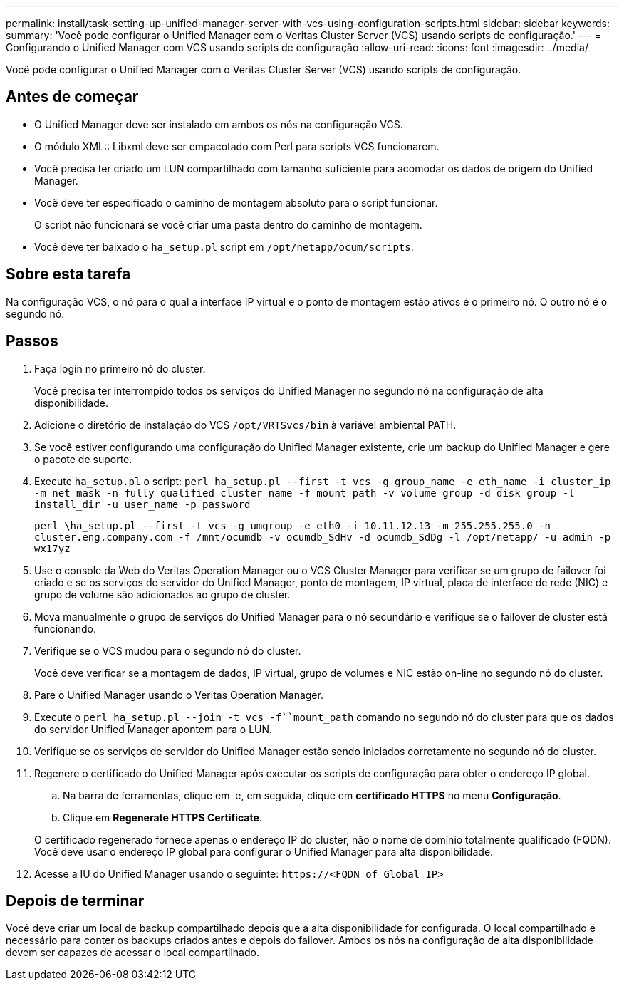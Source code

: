 ---
permalink: install/task-setting-up-unified-manager-server-with-vcs-using-configuration-scripts.html 
sidebar: sidebar 
keywords:  
summary: 'Você pode configurar o Unified Manager com o Veritas Cluster Server (VCS) usando scripts de configuração.' 
---
= Configurando o Unified Manager com VCS usando scripts de configuração
:allow-uri-read: 
:icons: font
:imagesdir: ../media/


[role="lead"]
Você pode configurar o Unified Manager com o Veritas Cluster Server (VCS) usando scripts de configuração.



== Antes de começar

* O Unified Manager deve ser instalado em ambos os nós na configuração VCS.
* O módulo XML:: Libxml deve ser empacotado com Perl para scripts VCS funcionarem.
* Você precisa ter criado um LUN compartilhado com tamanho suficiente para acomodar os dados de origem do Unified Manager.
* Você deve ter especificado o caminho de montagem absoluto para o script funcionar.
+
O script não funcionará se você criar uma pasta dentro do caminho de montagem.

* Você deve ter baixado o `ha_setup.pl` script em `/opt/netapp/ocum/scripts`.




== Sobre esta tarefa

Na configuração VCS, o nó para o qual a interface IP virtual e o ponto de montagem estão ativos é o primeiro nó. O outro nó é o segundo nó.



== Passos

. Faça login no primeiro nó do cluster.
+
Você precisa ter interrompido todos os serviços do Unified Manager no segundo nó na configuração de alta disponibilidade.

. Adicione o diretório de instalação do VCS `/opt/VRTSvcs/bin` à variável ambiental PATH.
. Se você estiver configurando uma configuração do Unified Manager existente, crie um backup do Unified Manager e gere o pacote de suporte.
. Execute `ha_setup.pl` o script: `perl ha_setup.pl --first -t vcs -g group_name -e eth_name -i cluster_ip -m net_mask -n fully_qualified_cluster_name -f mount_path -v volume_group -d disk_group -l install_dir -u user_name -p password`
+
`perl \ha_setup.pl --first -t vcs -g umgroup -e eth0 -i 10.11.12.13 -m 255.255.255.0 -n cluster.eng.company.com -f /mnt/ocumdb -v ocumdb_SdHv -d ocumdb_SdDg -l /opt/netapp/ -u admin -p wx17yz`

. Use o console da Web do Veritas Operation Manager ou o VCS Cluster Manager para verificar se um grupo de failover foi criado e se os serviços de servidor do Unified Manager, ponto de montagem, IP virtual, placa de interface de rede (NIC) e grupo de volume são adicionados ao grupo de cluster.
. Mova manualmente o grupo de serviços do Unified Manager para o nó secundário e verifique se o failover de cluster está funcionando.
. Verifique se o VCS mudou para o segundo nó do cluster.
+
Você deve verificar se a montagem de dados, IP virtual, grupo de volumes e NIC estão on-line no segundo nó do cluster.

. Pare o Unified Manager usando o Veritas Operation Manager.
. Execute o `perl ha_setup.pl --join -t vcs -f``mount_path` comando no segundo nó do cluster para que os dados do servidor Unified Manager apontem para o LUN.
. Verifique se os serviços de servidor do Unified Manager estão sendo iniciados corretamente no segundo nó do cluster.
. Regenere o certificado do Unified Manager após executar os scripts de configuração para obter o endereço IP global.
+
.. Na barra de ferramentas, clique em *image:../media/clusterpage-settings-icon.gif[""]* e, em seguida, clique em *certificado HTTPS* no menu *Configuração*.
.. Clique em *Regenerate HTTPS Certificate*.


+
O certificado regenerado fornece apenas o endereço IP do cluster, não o nome de domínio totalmente qualificado (FQDN). Você deve usar o endereço IP global para configurar o Unified Manager para alta disponibilidade.

. Acesse a IU do Unified Manager usando o seguinte: `\https://<FQDN of Global IP>`




== Depois de terminar

Você deve criar um local de backup compartilhado depois que a alta disponibilidade for configurada. O local compartilhado é necessário para conter os backups criados antes e depois do failover. Ambos os nós na configuração de alta disponibilidade devem ser capazes de acessar o local compartilhado.

